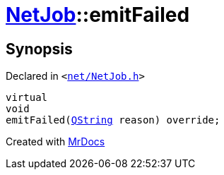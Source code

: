 [#NetJob-emitFailed]
= xref:NetJob.adoc[NetJob]::emitFailed
:relfileprefix: ../
:mrdocs:


== Synopsis

Declared in `&lt;https://github.com/PrismLauncher/PrismLauncher/blob/develop/net/NetJob.h#L70[net&sol;NetJob&period;h]&gt;`

[source,cpp,subs="verbatim,replacements,macros,-callouts"]
----
virtual
void
emitFailed(xref:QString.adoc[QString] reason) override;
----



[.small]#Created with https://www.mrdocs.com[MrDocs]#
